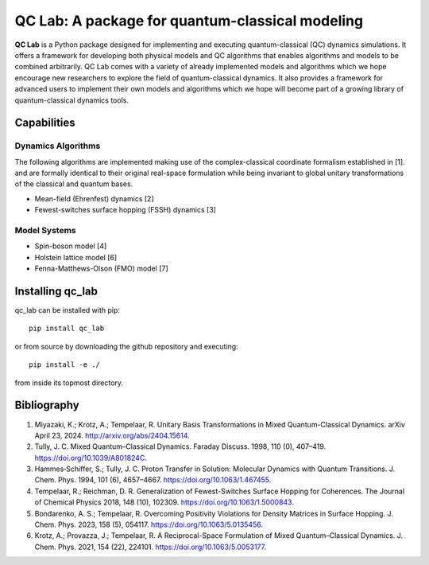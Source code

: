 QC Lab: A package for quantum-classical modeling
================================================


**QC Lab** is a Python package designed for implementing and executing quantum-classical (QC) dynamics simulations. It offers a framework for developing both physical models 
and QC algorithms that enables algorithms and models to be combined arbitrarily. QC Lab comes with a variety of already implemented models and algorithms which we hope 
encourage new researchers to explore the field of quantum-classical dynamics. It also provides a framework for advanced users to implement their own models and algorithms 
which we hope will become part of a growing library of quantum-classical dynamics tools.

Capabilities
------------

Dynamics Algorithms
```````````````````

The following algorithms are implemented making use of the complex-classical coordinate formalism established in [1]. and are formally identical to their original real-space formulation while being invariant to global unitary transformations of the classical and quantum bases. 


* Mean-field (Ehrenfest) dynamics [2]
* Fewest-switches surface hopping (FSSH) dynamics [3]

Model Systems
`````````````

* Spin-boson model [4]
* Holstein lattice model [6]
* Fenna-Matthews-Olson (FMO) model [7]


Installing qc_lab
-----------------

qc_lab can be installed with pip::

   pip install qc_lab

or from source by downloading the github repository and executing::

   pip install -e ./

from inside its topmost directory. 

Bibliography
------------

1. Miyazaki, K.; Krotz, A.; Tempelaar, R. Unitary Basis Transformations in Mixed Quantum-Classical Dynamics. arXiv April 23, 2024. http://arxiv.org/abs/2404.15614.
2. Tully, J. C. Mixed Quantum–Classical Dynamics. Faraday Discuss. 1998, 110 (0), 407–419. https://doi.org/10.1039/A801824C.
3. Hammes‐Schiffer, S.; Tully, J. C. Proton Transfer in Solution: Molecular Dynamics with Quantum Transitions. J. Chem. Phys. 1994, 101 (6), 4657–4667. https://doi.org/10.1063/1.467455.
4. Tempelaar, R.; Reichman, D. R. Generalization of Fewest-Switches Surface Hopping for Coherences. The Journal of Chemical Physics 2018, 148 (10), 102309. https://doi.org/10.1063/1.5000843.
5. Bondarenko, A. S.; Tempelaar, R. Overcoming Positivity Violations for Density Matrices in Surface Hopping. J. Chem. Phys. 2023, 158 (5), 054117. https://doi.org/10.1063/5.0135456.
6. Krotz, A.; Provazza, J.; Tempelaar, R. A Reciprocal-Space Formulation of Mixed Quantum–Classical Dynamics. J. Chem. Phys. 2021, 154 (22), 224101. https://doi.org/10.1063/5.0053177.
